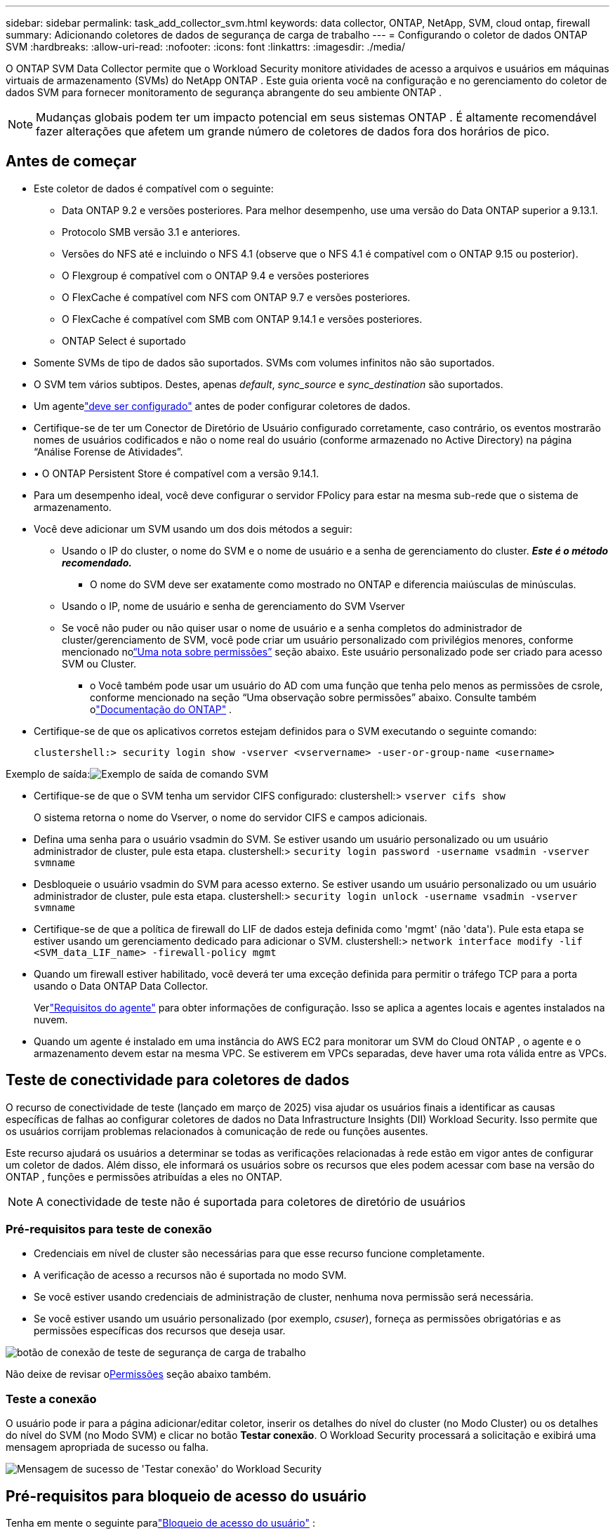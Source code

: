 ---
sidebar: sidebar 
permalink: task_add_collector_svm.html 
keywords: data collector, ONTAP, NetApp, SVM, cloud ontap, firewall 
summary: Adicionando coletores de dados de segurança de carga de trabalho 
---
= Configurando o coletor de dados ONTAP SVM
:hardbreaks:
:allow-uri-read: 
:nofooter: 
:icons: font
:linkattrs: 
:imagesdir: ./media/


[role="lead"]
O ONTAP SVM Data Collector permite que o Workload Security monitore atividades de acesso a arquivos e usuários em máquinas virtuais de armazenamento (SVMs) do NetApp ONTAP . Este guia orienta você na configuração e no gerenciamento do coletor de dados SVM para fornecer monitoramento de segurança abrangente do seu ambiente ONTAP .


NOTE: Mudanças globais podem ter um impacto potencial em seus sistemas ONTAP . É altamente recomendável fazer alterações que afetem um grande número de coletores de dados fora dos horários de pico.



== Antes de começar

* Este coletor de dados é compatível com o seguinte:
+
** Data ONTAP 9.2 e versões posteriores.  Para melhor desempenho, use uma versão do Data ONTAP superior a 9.13.1.
** Protocolo SMB versão 3.1 e anteriores.
** Versões do NFS até e incluindo o NFS 4.1 (observe que o NFS 4.1 é compatível com o ONTAP 9.15 ou posterior).
** O Flexgroup é compatível com o ONTAP 9.4 e versões posteriores
** O FlexCache é compatível com NFS com ONTAP 9.7 e versões posteriores.
** O FlexCache é compatível com SMB com ONTAP 9.14.1 e versões posteriores.
** ONTAP Select é suportado


* Somente SVMs de tipo de dados são suportados.  SVMs com volumes infinitos não são suportados.
* O SVM tem vários subtipos.  Destes, apenas _default_, _sync_source_ e _sync_destination_ são suportados.
* Um agentelink:task_cs_add_agent.html["deve ser configurado"] antes de poder configurar coletores de dados.
* Certifique-se de ter um Conector de Diretório de Usuário configurado corretamente, caso contrário, os eventos mostrarão nomes de usuários codificados e não o nome real do usuário (conforme armazenado no Active Directory) na página “Análise Forense de Atividades”.
* • O ONTAP Persistent Store é compatível com a versão 9.14.1.
* Para um desempenho ideal, você deve configurar o servidor FPolicy para estar na mesma sub-rede que o sistema de armazenamento.
* Você deve adicionar um SVM usando um dos dois métodos a seguir:
+
** Usando o IP do cluster, o nome do SVM e o nome de usuário e a senha de gerenciamento do cluster.  *_Este é o método recomendado._*
+
*** O nome do SVM deve ser exatamente como mostrado no ONTAP e diferencia maiúsculas de minúsculas.


** Usando o IP, nome de usuário e senha de gerenciamento do SVM Vserver
** Se você não puder ou não quiser usar o nome de usuário e a senha completos do administrador de cluster/gerenciamento de SVM, você pode criar um usuário personalizado com privilégios menores, conforme mencionado no<<a-note-about-permissions,“Uma nota sobre permissões”>> seção abaixo.  Este usuário personalizado pode ser criado para acesso SVM ou Cluster.
+
*** o Você também pode usar um usuário do AD com uma função que tenha pelo menos as permissões de csrole, conforme mencionado na seção “Uma observação sobre permissões” abaixo.  Consulte também olink:https://docs.netapp.com/ontap-9/index.jsp?topic=%2Fcom.netapp.doc.pow-adm-auth-rbac%2FGUID-0DB65B04-71DB-43F4-9A0F-850C93C4896C.html["Documentação do ONTAP"] .




* Certifique-se de que os aplicativos corretos estejam definidos para o SVM executando o seguinte comando:
+
 clustershell:> security login show -vserver <vservername> -user-or-group-name <username>


Exemplo de saída:image:cs_svm_sample_output.png["Exemplo de saída de comando SVM"]

* Certifique-se de que o SVM tenha um servidor CIFS configurado: clustershell:> `vserver cifs show`
+
O sistema retorna o nome do Vserver, o nome do servidor CIFS e campos adicionais.

* Defina uma senha para o usuário vsadmin do SVM.  Se estiver usando um usuário personalizado ou um usuário administrador de cluster, pule esta etapa. clustershell:> `security login password -username vsadmin -vserver svmname`
* Desbloqueie o usuário vsadmin do SVM para acesso externo.  Se estiver usando um usuário personalizado ou um usuário administrador de cluster, pule esta etapa. clustershell:> `security login unlock -username vsadmin -vserver svmname`
* Certifique-se de que a política de firewall do LIF de dados esteja definida como 'mgmt' (não 'data').  Pule esta etapa se estiver usando um gerenciamento dedicado para adicionar o SVM. clustershell:> `network interface modify -lif <SVM_data_LIF_name> -firewall-policy mgmt`
* Quando um firewall estiver habilitado, você deverá ter uma exceção definida para permitir o tráfego TCP para a porta usando o Data ONTAP Data Collector.
+
Verlink:concept_cs_agent_requirements.html["Requisitos do agente"] para obter informações de configuração.  Isso se aplica a agentes locais e agentes instalados na nuvem.

* Quando um agente é instalado em uma instância do AWS EC2 para monitorar um SVM do Cloud ONTAP , o agente e o armazenamento devem estar na mesma VPC.  Se estiverem em VPCs separadas, deve haver uma rota válida entre as VPCs.




== Teste de conectividade para coletores de dados

O recurso de conectividade de teste (lançado em março de 2025) visa ajudar os usuários finais a identificar as causas específicas de falhas ao configurar coletores de dados no Data Infrastructure Insights (DII) Workload Security.  Isso permite que os usuários corrijam problemas relacionados à comunicação de rede ou funções ausentes.

Este recurso ajudará os usuários a determinar se todas as verificações relacionadas à rede estão em vigor antes de configurar um coletor de dados.  Além disso, ele informará os usuários sobre os recursos que eles podem acessar com base na versão do ONTAP , funções e permissões atribuídas a eles no ONTAP.


NOTE: A conectividade de teste não é suportada para coletores de diretório de usuários



=== Pré-requisitos para teste de conexão

* Credenciais em nível de cluster são necessárias para que esse recurso funcione completamente.
* A verificação de acesso a recursos não é suportada no modo SVM.
* Se você estiver usando credenciais de administração de cluster, nenhuma nova permissão será necessária.
* Se você estiver usando um usuário personalizado (por exemplo, _csuser_), forneça as permissões obrigatórias e as permissões específicas dos recursos que deseja usar.


image:ws_test_connection_button.png["botão de conexão de teste de segurança de carga de trabalho"]

Não deixe de revisar o<<a-note-about-permissions,Permissões>> seção abaixo também.



=== Teste a conexão

O usuário pode ir para a página adicionar/editar coletor, inserir os detalhes do nível do cluster (no Modo Cluster) ou os detalhes do nível do SVM (no Modo SVM) e clicar no botão *Testar conexão*.  O Workload Security processará a solicitação e exibirá uma mensagem apropriada de sucesso ou falha.

image:ws_test_connection_success_example.png["Mensagem de sucesso de 'Testar conexão' do Workload Security"]



== Pré-requisitos para bloqueio de acesso do usuário

Tenha em mente o seguinte paralink:cs_restrict_user_access.html["Bloqueio de acesso do usuário"] :

Credenciais em nível de cluster são necessárias para que esse recurso funcione.

Se você estiver usando credenciais de administração de cluster, nenhuma nova permissão será necessária.

Se você estiver usando um usuário personalizado (por exemplo, _csuser_) com permissões dadas ao usuário, siga as etapas emlink:cs_restrict_user_access.html["Bloqueio de acesso do usuário"] para dar permissões ao Workload Security para bloquear o usuário.



== Uma nota sobre permissões



=== Permissões ao adicionar via *IP de gerenciamento de cluster*:

Se você não puder usar o usuário administrador de gerenciamento de cluster para permitir que o Workload Security acesse o coletor de dados ONTAP SVM, você pode criar um novo usuário chamado “csuser” com as funções mostradas nos comandos abaixo.  Use o nome de usuário “csuser” e a senha “csuser” ao configurar o coletor de dados do Workload Security para usar o IP de gerenciamento de cluster.

Observação: você pode criar uma única função para usar em todas as permissões de recursos de um usuário personalizado.  Se houver um usuário existente, primeiro exclua o usuário e a função existentes usando estes comandos:

....
security login delete -user-or-group-name csuser -application *
security login role delete -role csrole -cmddirname *
security login rest-role delete -role csrestrole -api *
security login rest-role delete -role arwrole -api *
....
Para criar o novo usuário, efetue login no ONTAP com o nome de usuário/senha do Administrador de gerenciamento de cluster e execute os seguintes comandos no servidor ONTAP :

 security login role create -role csrole -cmddirname DEFAULT -access readonly
....
security login role create -role csrole -cmddirname "vserver fpolicy" -access all
security login role create -role csrole -cmddirname "volume snapshot" -access all -query "-snapshot cloudsecure_*"
security login role create -role csrole -cmddirname "event catalog" -access all
security login role create -role csrole -cmddirname "event filter" -access all
security login role create -role csrole -cmddirname "event notification destination" -access all
security login role create -role csrole -cmddirname "event notification" -access all
security login role create -role csrole -cmddirname "security certificate" -access all
security login role create -role csrole -cmddirname "cluster application-record" -access all
security login create -user-or-group-name csuser -application ontapi -authmethod password -role csrole
security login create -user-or-group-name csuser -application ssh -authmethod password -role csrole
security login create -user-or-group-name csuser -application http -authmethod password -role csrole
....


=== Permissões ao adicionar via *IP de gerenciamento do Vserver*:

Se você não puder usar o usuário administrador de gerenciamento de cluster para permitir que o Workload Security acesse o coletor de dados ONTAP SVM, você pode criar um novo usuário chamado “csuser” com as funções mostradas nos comandos abaixo.  Use o nome de usuário “csuser” e a senha “csuser” ao configurar o coletor de dados do Workload Security para usar o IP de gerenciamento do Vserver.

Observação: você pode criar uma única função para usar em todas as permissões de recursos de um usuário personalizado.  Se houver um usuário existente, primeiro exclua o usuário e a função existentes usando estes comandos:

....
security login delete -user-or-group-name csuser -application * -vserver <vservername>
security login role delete -role csrole -cmddirname * -vserver <vservername>
security login rest-role delete -role csrestrole -api * -vserver <vservername>
....
Para criar o novo usuário, efetue login no ONTAP com o nome de usuário/senha do Administrador de gerenciamento de cluster e execute os seguintes comandos no servidor ONTAP .  Para facilitar, copie esses comandos para um editor de texto e substitua <vservername> pelo nome do seu Vserver antes de executar esses comandos no ONTAP:

 security login role create -vserver <vservername> -role csrole -cmddirname DEFAULT -access none
....
security login role create -vserver <vservername> -role csrole -cmddirname "network interface" -access readonly
security login role create -vserver <vservername> -role csrole -cmddirname version -access readonly
security login role create -vserver <vservername> -role csrole -cmddirname volume -access readonly
security login role create -vserver <vservername> -role csrole -cmddirname vserver -access readonly
....
....
security login role create -vserver <vservername> -role csrole -cmddirname "vserver fpolicy" -access all
security login role create -vserver <vservername> -role csrole -cmddirname "volume snapshot" -access all
....
....
security login create -user-or-group-name csuser -application ontapi -authmethod password -role csrole -vserver <vservername>
security login create -user-or-group-name csuser -application http -authmethod password -role csrole -vserver <vservername>
....


=== Modo Protobuf

O Workload Security configurará o mecanismo FPolicy no modo protobuf quando esta opção estiver habilitada nas configurações de _Configuração Avançada_ do coletor.  O modo protobuf é suportado no ONTAP versão 9.15 e posteriores.

Mais detalhes sobre esse recurso podem ser encontrados emlink:https://docs.netapp.com/us-en/ontap/nas-audit/steps-setup-fpolicy-config-concept.html["Documentação do ONTAP"] .

Permissões específicas são necessárias para protobuf (algumas ou todas elas podem já existir):

Modo de cluster:

 security login role create -role csrole -cmddirname "vserver fpolicy" -access all
Modo Vserver:

 security login role create -vserver <vservername> -role csrole -cmddirname "vserver fpolicy" -access all


=== Permissões para proteção autônoma contra ransomware ONTAP e acesso negado ao ONTAP

Se você estiver usando credenciais de administração de cluster, nenhuma nova permissão será necessária.

Se você estiver usando um usuário personalizado (por exemplo, _csuser_) com permissões dadas ao usuário, siga as etapas abaixo para dar permissões ao Workload Security para coletar informações relacionadas ao ARP do ONTAP.

Para mais informações, leia sobrelink:concept_ws_integration_with_ontap_access_denied.html["Integração com ONTAP Acesso negado"]

elink:concept_cs_integration_with_ontap_arp.html["Integração com a Proteção Autônoma contra Ransomware ONTAP"]



== Configurar o coletor de dados

.Etapas para configuração
. Efetue login como administrador ou proprietário da conta no seu ambiente do Data Infrastructure Insights .
. Clique em *Segurança de Carga de Trabalho > Coletores > +Coletores de Dados*
+
O sistema exibe os Coletores de Dados disponíveis.

. Passe o mouse sobre o bloco * NetApp SVM e clique em *+Monitor*.
+
O sistema exibe a página de configuração do ONTAP SVM.  Insira os dados necessários para cada campo.



[cols="2*"]
|===


| Campo | Descrição 


| Nome | Nome exclusivo para o coletor de dados 


| Agente | Selecione um agente configurado na lista. 


| Conecte-se via IP de gerenciamento para: | Selecione o IP do cluster ou o IP de gerenciamento do SVM 


| Endereço IP de gerenciamento de cluster/SVM | O endereço IP do cluster ou do SVM, dependendo da sua seleção acima. 


| Nome SVM | O nome do SVM (este campo é obrigatório ao conectar via IP do cluster) 


| Nome de usuário | Nome de usuário para acessar o SVM/Cluster Ao adicionar via IP do Cluster, as opções são: 1.  Administrador de cluster 2.  'csuser' 3.  Usuário AD com função semelhante à do csuser.  Ao adicionar via IP SVM, as opções são: 4. vsadmin 5.  'csuser' 6.  Nome de usuário do AD com função semelhante ao csuser. 


| Senha | Senha para o nome de usuário acima 


| Filtrar Ações/Volumes | Escolha se deseja incluir ou excluir Ações/Volumes da coleta de eventos 


| Insira os nomes completos dos compartilhamentos para excluir/incluir | Lista separada por vírgulas de ações a serem excluídas ou incluídas (conforme apropriado) da coleta de eventos 


| Insira os nomes completos dos volumes a serem excluídos/incluídos | Lista separada por vírgulas de volumes a serem excluídos ou incluídos (conforme apropriado) da coleção de eventos 


| Monitorar acesso à pasta | Quando marcada, habilita eventos para monitoramento de acesso a pastas.  Observe que a criação/renomeação e exclusão de pastas serão monitoradas mesmo sem esta opção selecionada.  Habilitar isso aumentará o número de eventos monitorados. 


| Definir tamanho do buffer de envio ONTAP | Define o tamanho do buffer de envio do ONTAP Fpolicy.  Se uma versão do ONTAP anterior à 9.8p7 for usada e houver problemas de desempenho, o tamanho do buffer de envio do ONTAP poderá ser alterado para obter melhor desempenho do ONTAP .  Entre em contato com o Suporte da NetApp se você não vir esta opção e quiser explorá-la. 
|===
.Depois que você terminar
* Na página Coletores de dados instalados, use o menu de opções à direita de cada coletor para editar o coletor de dados.  Você pode reiniciar o coletor de dados ou editar os atributos de configuração do coletor de dados.




== Configuração recomendada para MetroCluster

O seguinte é recomendado para MetroCluster:

. Conecte dois coletores de dados, um ao SVM de origem e outro ao SVM de destino.
. Os coletores de dados devem ser conectados por _Cluster IP_.
. A qualquer momento, o coletor de dados do SVM 'em execução' atual será exibido como _Em execução_. O coletor de dados do SVM 'parado' atual será exibido como _Parado_.
. Sempre que houver uma alternância, o estado do coletor de dados mudará de _Em execução_ para _Parado_ e vice-versa.
. Levará até dois minutos para que o coletor de dados passe do estado _Parado_ para o estado _Em execução_.




== Política de Serviço

Se estiver usando a política de serviço com o ONTAP *versão 9.9.1 ou mais recente*, para se conectar ao Coletor de Fonte de Dados, o serviço _data-fpolicy-client_ será necessário junto com o serviço de dados _data-nfs_ e/ou _data-cifs_.

Exemplo:

....
Testcluster-1:*> net int service-policy create -policy only_data_fpolicy -allowed-addresses 0.0.0.0/0 -vserver aniket_svm
-services data-cifs,data-nfs,data,-core,data-fpolicy-client
(network interface service-policy create)
....
Em versões do ONTAP anteriores à 9.9.1, _data-fpolicy-client_ não precisa ser definido.



== Coletor de dados de reprodução e pausa

Se o Coletor de Dados estiver no estado _Em execução_, você pode pausar a coleta.  Abra o menu "três pontos" do coletor e selecione PAUSAR.  Enquanto o coletor estiver pausado, nenhum dado será coletado do ONTAP e nenhum dado será enviado do coletor para o ONTAP.  Isso significa que nenhum evento Fpolicy fluirá do ONTAP para o coletor de dados e de lá para o Data Infrastructure Insights.

Observe que se novos volumes, etc., forem criados no ONTAP enquanto o coletor estiver em pausa, o Workload Security não coletará os dados e esses volumes, etc., não serão refletidos nos painéis ou tabelas.


NOTE: Um coletor não pode ser pausado se tiver usuários restritos.  Restaure o acesso do usuário antes de pausar o coletor.

Tenha em mente o seguinte:

* A limpeza de instantâneos não ocorrerá de acordo com as configurações definidas em um coletor pausado.
* Eventos EMS (como ONTAP ARP) não serão processados ​​em um coletor pausado.  Isso significa que se o ONTAP identificar um ataque de ransomware, o Data Infrastructure Insights Workload Security não conseguirá adquirir esse evento.
* E-mails de notificação de saúde NÃO serão enviados para um coletor pausado.
* Ações manuais ou automáticas (como Snapshot ou Bloqueio de usuário) não serão suportadas em um coletor pausado.
* Em atualizações de agente ou coletor, reinicializações/reinicializações de VM de agente ou reinicialização de serviço de agente, um coletor pausado permanecerá no estado _Pausado_.
* Se o coletor de dados estiver no estado _Erro_, o coletor não poderá ser alterado para o estado _Pausado_.  O botão Pausar será habilitado somente se o estado do coletor for _Em execução_.
* Se o agente for desconectado, o coletor não poderá ser alterado para o estado _Pausado_.  O coletor entrará no estado _Parado_ e o botão Pausar será desabilitado.




== Armazenamento Persistente

O armazenamento persistente é compatível com o ONTAP 9.14.1 e posteriores.  Observe que as instruções de nome de volume variam do ONTAP 9.14 para o 9.15.

O Armazenamento Persistente pode ser habilitado marcando a caixa de seleção na página de edição/adição do coletor.  Após selecionar a caixa de seleção, um campo de texto é exibido para aceitar o nome do volume.  O nome do volume é um campo obrigatório para habilitar o Armazenamento Persistente.

* Para o ONTAP 9.14.1, você deve criar o volume antes de habilitar o recurso e fornecer o mesmo nome no campo _Nome do volume_.  O tamanho de volume recomendado é 16 GB.
* Para o ONTAP 9.15.1, o volume será criado automaticamente com tamanho de 16 GB pelo coletor, usando o nome fornecido no campo _Nome do volume_.


Permissões específicas são necessárias para o Persistent Store (algumas ou todas elas podem já existir):

Modo de cluster:

....
security login role create -role csrole -cmddirname "vserver fpolicy" -access all
security login role create -role csrole -cmddirname "job show" -access readonly
....
Modo Vserver:

....
security login role create -vserver <vservername> -role csrole -cmddirname "vserver fpolicy" -access all
security login role create -vserver <vservername> -role csrole -cmddirname "job show" -access readonly
....


== Migrar Coletores

Você pode migrar facilmente um coletor de segurança de carga de trabalho de um agente para outro, permitindo um balanceamento de carga eficiente de coletores entre agentes.



=== Pré-requisitos

* O agente de origem deve estar no estado _conectado_.
* O coletor a ser migrado deve estar no estado _em execução_.


Observação:

* O Migrate é suportado tanto para coletores de Dados quanto para coletores de Diretório de Usuário.
* A migração de um coletor não é suportada para locatários gerenciados manualmente.




=== Migrar coletor

Para migrar um coletor, siga estas etapas:

. Vá para a página "Editar Colecionador".
. Selecione um agente de destino no menu suspenso de agentes.
. Clique no botão "Salvar Coletor".


O Workload Security processará a solicitação.  Após a migração bem-sucedida, o usuário será redirecionado para a página da lista de coletores.  Em caso de falha, uma mensagem apropriada será exibida na página de edição.

Observação: quaisquer alterações de configuração feitas anteriormente na página "Editar coletor" permanecerão aplicadas quando o coletor for migrado com sucesso para o agente de destino.

image:ws_migrate_collector_to_another_agent.png["migrar um coletor escolhendo outro agente"]



== Solução de problemas

Veja olink:troubleshooting_collector_svm.html["Solução de problemas do coletor SVM"] página para dicas de solução de problemas.

